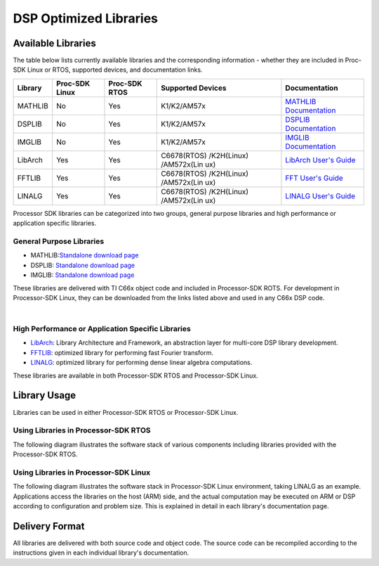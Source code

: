 ************************
DSP Optimized Libraries
************************

.. http://processors.wiki.ti.com/index.php/Processor_SDK_Libraries 


Available Libraries
===================

The table below lists currently available libraries and the
corresponding information - whether they are included in Proc-SDK Linux
or RTOS, supported devices, and documentation links.

+-------------+-------------+-------------+-------------+---------------+
| Library     | Proc-SDK    | Proc-SDK    | Supported   | Documentation |
|             | Linux       | RTOS        | Devices     |               |
+=============+=============+=============+=============+===============+
| MATHLIB     | No          | Yes         | K1/K2/AM57x | `MATHLIB      |
|             |             |             |             | Documentation |
|             |             |             |             | <http://      |
|             |             |             |             | processors.   |
|             |             |             |             | wiki.ti.com   |
|             |             |             |             | /index.php/   |
|             |             |             |             | Software_li   |
|             |             |             |             | braries#Mat   |
|             |             |             |             | hLIB>`__      |
+-------------+-------------+-------------+-------------+---------------+
| DSPLIB      | No          | Yes         | K1/K2/AM57x | `DSPLIB       |
|             |             |             |             | Documentation |
|             |             |             |             | <http://      |
|             |             |             |             | processors.   |
|             |             |             |             | wiki.ti.com   |
|             |             |             |             | /index.php/   |
|             |             |             |             | Software_li   |
|             |             |             |             | braries#DSP   |
|             |             |             |             | LIB>`__       |
+-------------+-------------+-------------+-------------+---------------+
| IMGLIB      | No          | Yes         | K1/K2/AM57x | `IMGLIB       |
|             |             |             |             | Documentation |
|             |             |             |             | <http://      |
|             |             |             |             | processors.   |
|             |             |             |             | wiki.ti.com   |
|             |             |             |             | /index.php/   |
|             |             |             |             | Software_li   |
|             |             |             |             | braries#IMG   |
|             |             |             |             | LIB>`__       |
+-------------+-------------+-------------+-------------+---------------+
| LibArch     | Yes         | Yes         | C6678(RTOS) | `LibArch      |
|             |             |             | /K2H(Linux) | User's        |
|             |             |             | /AM572x(Lin | Guide <http   |
|             |             |             | ux)         | ://processo   |
|             |             |             |             | rs.wiki.ti.   |
|             |             |             |             | com/index.p   |
|             |             |             |             | hp/Processo   |
|             |             |             |             | r_SDK_Libra   |
|             |             |             |             | ry_Architec   |
|             |             |             |             | ture_and_Fr   |
|             |             |             |             | amework>`__   |
+-------------+-------------+-------------+-------------+---------------+
| FFTLIB      | Yes         | Yes         | C6678(RTOS) | `FFT User's   |
|             |             |             | /K2H(Linux) | Guide <http   |
|             |             |             | /AM572x(Lin | ://processo   |
|             |             |             | ux)         | rs.wiki.ti.   |
|             |             |             |             | com/index.p   |
|             |             |             |             | hp/Processo   |
|             |             |             |             | r_SDK_FFT_L   |
|             |             |             |             | ibrary>`__    |
+-------------+-------------+-------------+-------------+---------------+
| LINALG      | Yes         | Yes         | C6678(RTOS) | `LINALG       |
|             |             |             | /K2H(Linux) | User's        |
|             |             |             | /AM572x(Lin | Guide <http   |
|             |             |             | ux)         | ://processo   |
|             |             |             |             | rs.wiki.ti.   |
|             |             |             |             | com/index.p   |
|             |             |             |             | hp/Processo   |
|             |             |             |             | r_SDK_Linea   |
|             |             |             |             | r_Algebra_L   |
|             |             |             |             | ibrary>`__    |
+-------------+-------------+-------------+-------------+---------------+

Processor SDK libraries can be categorized into two groups, general
purpose libraries and high performance or application specific
libraries.

General Purpose Libraries
-------------------------

-  MATHLIB:\ `Standalone download
   page <http://www.ti.com/tool/mathlib>`__
-  DSPLIB: `Standalone download page <http://www.ti.com/tool/sprc265>`__
-  IMGLIB: `Standalone download page <http://www.ti.com/tool/sprc264>`__

These libraries are delivered with TI C66x object code and included in
Processor-SDK ROTS. For development in Processor-SDK Linux, they can be
downloaded from the links listed above and used in any C66x DSP code.

| 

High Performance or Application Specific Libraries
--------------------------------------------------

-  `LibArch <http://processors.wiki.ti.com/index.php/Processor_SDK_Library_Architecture_and_Framework>`__:
   Library Architecture and Framework, an abstraction layer for
   multi-core DSP library development.
-  `FFTLIB <http://processors.wiki.ti.com/index.php/Processor_SDK_FFT_Library>`__:
   optimized library for performing fast Fourier transform.
-  `LINALG <http://processors.wiki.ti.com/index.php/Processor_SDK_Linear_Algebra_Library>`__:
   optimized library for performing dense linear algebra computations.

These libraries are available in both Processor-SDK RTOS and
Processor-SDK Linux.

Library Usage
=============

Libraries can be used in either Processor-SDK RTOS or Processor-SDK
Linux.

Using Libraries in Processor-SDK RTOS
-------------------------------------

The following diagram illustrates the software stack of various
components including libraries provided with the Processor-SDK RTOS.

.. Image:: ../images/Lib_sw_stack_rtos.jpg

Using Libraries in Processor-SDK Linux
--------------------------------------

The following diagram illustrates the software stack in Processor-SDK
Linux environment, taking LINALG as an example. Applications access the
libraries on the host (ARM) side, and the actual computation may be
executed on ARM or DSP according to configuration and problem size. This
is explained in detail in each library's documentation page.

.. Image:: ../images/Linalg.jpg

Delivery Format
===============

All libraries are delivered with both source code and object code. The
source code can be recompiled according to the instructions given in
each individual library's documentation.

.. raw:: html

